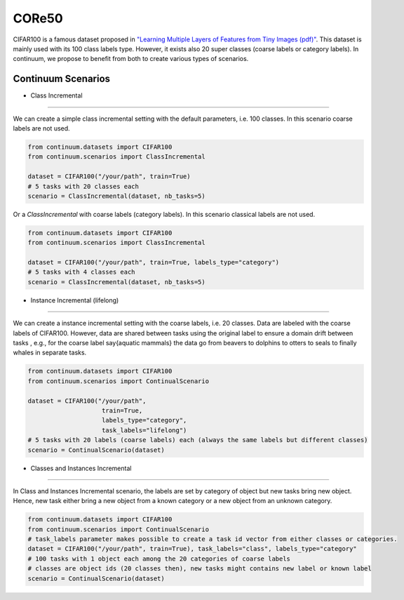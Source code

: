 CORe50
-----------------

CIFAR100 is a famous dataset proposed in
`"Learning Multiple Layers of Features from Tiny Images (pdf)" <https://www.cs.toronto.edu/~kriz/learning-features-2009-TR.pdf>`__.
This dataset is mainly used with its 100 class labels type. However, it exists also 20 super classes (coarse labels or category labels).
In continuum, we propose to benefit from both to create various types of scenarios.

Continuum Scenarios
##########

- Class Incremental
""""""""

We can create a simple class incremental setting with the default parameters, i.e. 100 classes.
In this scenario coarse labels are not used.

.. code-block:: python

    from continuum.datasets import CIFAR100
    from continuum.scenarios import ClassIncremental

    dataset = CIFAR100("/your/path", train=True)
    # 5 tasks with 20 classes each
    scenario = ClassIncremental(dataset, nb_tasks=5)


Or a `ClassIncremental` with coarse labels (category labels).
In this scenario classical labels are not used.

.. code-block:: python

    from continuum.datasets import CIFAR100
    from continuum.scenarios import ClassIncremental

    dataset = CIFAR100("/your/path", train=True, labels_type="category")
    # 5 tasks with 4 classes each
    scenario = ClassIncremental(dataset, nb_tasks=5)


- Instance Incremental (lifelong)
""""""""

We can create a instance incremental setting with the coarse labels, i.e. 20 classes.
Data are labeled with the coarse labels of CIFAR100.
However, data are shared between tasks using the original label to ensure a domain drift between tasks
, e.g., for the coarse label \say{aquatic mammals} the data go from beavers to dolphins to otters to seals to finally whales in separate tasks.

.. code-block:: python

    from continuum.datasets import CIFAR100
    from continuum.scenarios import ContinualScenario

    dataset = CIFAR100("/your/path",
                        train=True,
                        labels_type="category",
                        task_labels="lifelong")
    # 5 tasks with 20 labels (coarse labels) each (always the same labels but different classes)
    scenario = ContinualScenario(dataset)


- Classes and Instances Incremental
""""""""

In Class and Instances Incremental scenario, the labels are set by category of object but new tasks bring new object.
Hence, new task either bring a new object from a known category or a new object from an unknown category.

.. code-block:: python

    from continuum.datasets import CIFAR100
    from continuum.scenarios import ContinualScenario
    # task_labels parameter makes possible to create a task id vector from either classes or categories.
    dataset = CIFAR100("/your/path", train=True), task_labels="class", labels_type="category"
    # 100 tasks with 1 object each among the 20 categories of coarse labels
    # classes are object ids (20 classes then), new tasks might contains new label or known label
    scenario = ContinualScenario(dataset)

